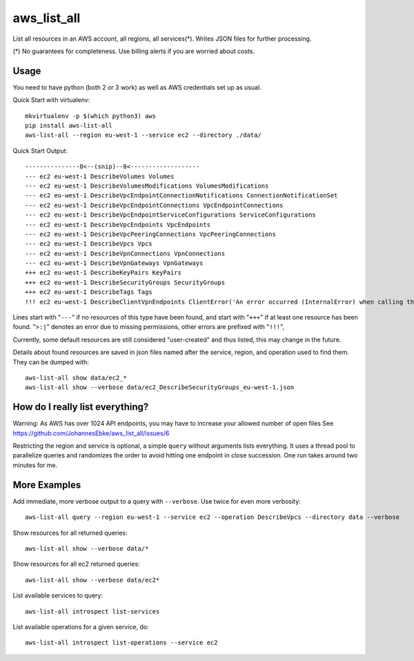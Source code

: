 aws\_list\_all
==============

List all resources in an AWS account, all regions, all services(*). Writes JSON files for further processing.

(*) No guarantees for completeness. Use billing alerts if you are worried about costs.

.. image:: https://travis-ci.org/JohannesEbke/aws_list_all.svg?branch=master
   :target: https://travis-ci.org/JohannesEbke/aws_list_all

Usage
-----

You need to have python (both 2 or 3 work) as well as AWS credentials set up as usual.

Quick Start with virtualenv::

  mkvirtualenv -p $(which python3) aws
  pip install aws-list-all
  aws-list-all --region eu-west-1 --service ec2 --directory ./data/

Quick Start Output::

  ---------------8<--(snip)--8<-------------------
  --- ec2 eu-west-1 DescribeVolumes Volumes
  --- ec2 eu-west-1 DescribeVolumesModifications VolumesModifications
  --- ec2 eu-west-1 DescribeVpcEndpointConnectionNotifications ConnectionNotificationSet
  --- ec2 eu-west-1 DescribeVpcEndpointConnections VpcEndpointConnections
  --- ec2 eu-west-1 DescribeVpcEndpointServiceConfigurations ServiceConfigurations
  --- ec2 eu-west-1 DescribeVpcEndpoints VpcEndpoints
  --- ec2 eu-west-1 DescribeVpcPeeringConnections VpcPeeringConnections
  --- ec2 eu-west-1 DescribeVpcs Vpcs
  --- ec2 eu-west-1 DescribeVpnConnections VpnConnections
  --- ec2 eu-west-1 DescribeVpnGateways VpnGateways
  +++ ec2 eu-west-1 DescribeKeyPairs KeyPairs
  +++ ec2 eu-west-1 DescribeSecurityGroups SecurityGroups
  +++ ec2 eu-west-1 DescribeTags Tags
  !!! ec2 eu-west-1 DescribeClientVpnEndpoints ClientError('An error occurred (InternalError) when calling the DescribeClientVpnEndpoints operation (reached max retries: 4): An internal error has occurred')

Lines start with "``---``" if no resources of this type have been found, and
start with "``+++``" if at least one resource has been found.
"``>:|``" denotes an error due to missing permissions, other errors are prefixed with "``!!!``",

Currently, some default resources are still considered "user-created" and thus listed,
this may change in the future.

Details about found resources are saved in json files named after the service,
region, and operation used to find them. They can be dumped with::

  aws-list-all show data/ec2_*
  aws-list-all show --verbose data/ec2_DescribeSecurityGroups_eu-west-1.json

How do I really list everything?
------------------------------------------------

Warning: As AWS has over 1024 API endpoints, you may have to increase your allowed number of open files
See https://github.com/JohannesEbke/aws_list_all/issues/6

Restricting the region and service is optional, a simple ``query`` without arguments lists everything.
It uses a thread pool to parallelize queries and randomizes the order to avoid
hitting one endpoint in close succession. One run takes around two minutes for me.


More Examples
-------------

Add immediate, more verbose output to a query with ``--verbose``. Use twice for even more verbosity::

  aws-list-all query --region eu-west-1 --service ec2 --operation DescribeVpcs --directory data --verbose

Show resources for all returned queries::

  aws-list-all show --verbose data/*

Show resources for all ec2 returned queries::

  aws-list-all show --verbose data/ec2*

List available services to query::

  aws-list-all introspect list-services

List available operations for a given service, do::

  aws-list-all introspect list-operations --service ec2
